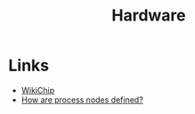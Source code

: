 :PROPERTIES:
:ID:       05b8d4a8-e03b-4a18-a89a-f118435125be
:END:
#+title: Hardware

* Links
+ [[https://en.wikichip.org/][WikiChip]]
+ [[https://www.extremetech.com/computing/296154-how-are-process-nodes-defined][How are process nodes defined?]]
